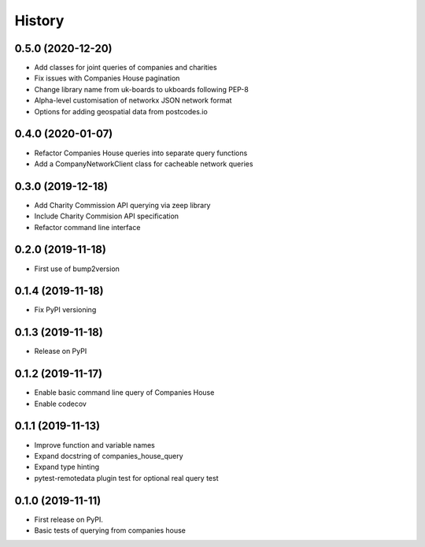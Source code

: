 =======
History
=======

0.5.0 (2020-12-20)
------------------

* Add classes for joint queries of companies and charities
* Fix issues with Companies House pagination
* Change library name from uk-boards to ukboards following PEP-8
* Alpha-level customisation of networkx JSON network format
* Options for adding geospatial data from postcodes.io

0.4.0 (2020-01-07)
------------------

* Refactor Companies House queries into separate query functions
* Add a CompanyNetworkClient class for cacheable network queries

0.3.0 (2019-12-18)
------------------

* Add Charity Commission API querying via zeep library
* Include Charity Commision API specification
* Refactor command line interface

0.2.0 (2019-11-18)
------------------

* First use of bump2version

0.1.4 (2019-11-18)
------------------

* Fix PyPI versioning

0.1.3 (2019-11-18)
------------------

* Release on PyPI

0.1.2 (2019-11-17)
------------------

* Enable basic command line query of Companies House
* Enable codecov

0.1.1 (2019-11-13)
------------------

* Improve function and variable names
* Expand docstring of companies_house_query
* Expand type hinting
* pytest-remotedata plugin test for optional real query test

0.1.0 (2019-11-11)
------------------

* First release on PyPI.
* Basic tests of querying from companies house
